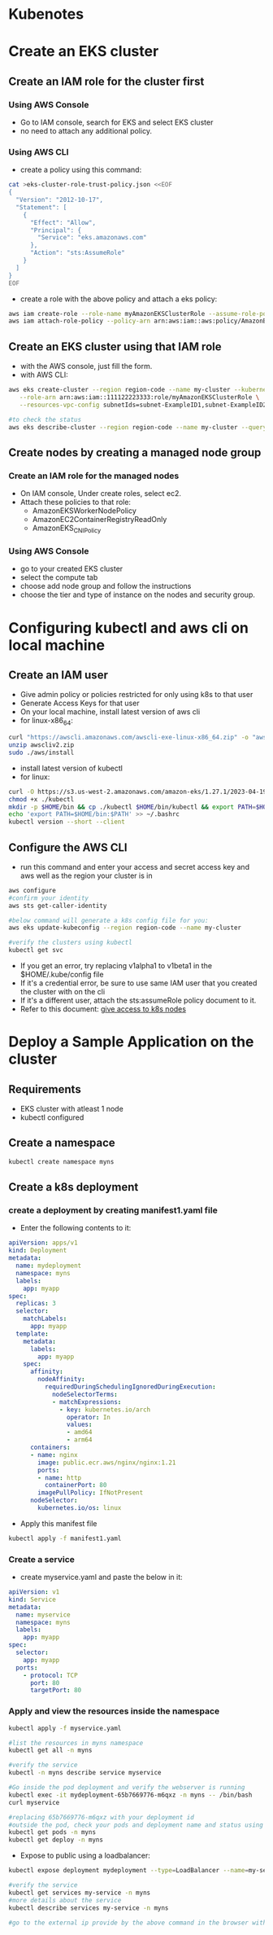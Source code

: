 * Kubenotes

* Create an EKS cluster
** Create an IAM role for the cluster first
*** Using AWS Console
- Go to IAM console, search for EKS and select EKS cluster
- no need to attach any additional policy.

*** Using AWS CLI
- create a policy using this command:
#+begin_src bash
cat >eks-cluster-role-trust-policy.json <<EOF
{
  "Version": "2012-10-17",
  "Statement": [
    {
      "Effect": "Allow",
      "Principal": {
        "Service": "eks.amazonaws.com"
      },
      "Action": "sts:AssumeRole"
    }
  ]
}
EOF
#+end_src
- create a role with the above policy and attach a eks policy:
#+begin_src bash
aws iam create-role --role-name myAmazonEKSClusterRole --assume-role-policy-document file://"eks-cluster-role-trust-policy.json"
aws iam attach-role-policy --policy-arn arn:aws:iam::aws:policy/AmazonEKSClusterPolicy --role-name myAmazonEKSClusterRole
#+end_src

** Create an EKS cluster using that IAM role
- with the AWS console, just fill the form.
- with AWS CLI:
#+begin_src bash
aws eks create-cluster --region region-code --name my-cluster --kubernetes-version 1.27 \
   --role-arn arn:aws:iam::111122223333:role/myAmazonEKSClusterRole \
   --resources-vpc-config subnetIds=subnet-ExampleID1,subnet-ExampleID2,securityGroupIds=sg-ExampleID1

#to check the status
aws eks describe-cluster --region region-code --name my-cluster --query "cluster.status"
#+end_src

** Create nodes by creating a managed node group
*** Create an IAM role for the managed nodes
- On IAM console, Under create roles, select ec2.
- Attach these policies to that role:
  + AmazonEKSWorkerNodePolicy
  + AmazonEC2ContainerRegistryReadOnly
  + AmazonEKS_CNI_Policy

*** Using AWS Console
- go to your created EKS cluster
- select the compute tab
- choose add node group and follow the instructions
- choose the tier and type of instance on the nodes and security group.

* Configuring kubectl and aws cli on local machine
** Create an IAM user
- Give admin policy or policies restricted for only using k8s to that user
- Generate Access Keys for that user
- On your local machine, install latest version of aws cli
- for linux-x86_64:
#+begin_src bash
curl "https://awscli.amazonaws.com/awscli-exe-linux-x86_64.zip" -o "awscliv2.zip"
unzip awscliv2.zip
sudo ./aws/install
#+end_src
- install latest version of kubectl
- for linux:
#+begin_src bash
curl -O https://s3.us-west-2.amazonaws.com/amazon-eks/1.27.1/2023-04-19/bin/linux/amd64/kubectl
chmod +x ./kubectl
mkdir -p $HOME/bin && cp ./kubectl $HOME/bin/kubectl && export PATH=$HOME/bin:$PATH
echo 'export PATH=$HOME/bin:$PATH' >> ~/.bashrc
kubectl version --short --client
#+end_src

** Configure the AWS CLI
- run this command and enter your access and secret access key and aws well as the region your cluster is in
#+begin_src bash
aws configure
#confirm your identity
aws sts get-caller-identity

#below command will generate a k8s config file for you:
aws eks update-kubeconfig --region region-code --name my-cluster

#verify the clusters using kubectl
kubectl get svc
#+end_src

- If you get an error, try replacing v1alpha1 to v1beta1 in the $HOME/.kube/config file
- If it's a credential error, be sure to use same IAM user that you created the cluster with on the cli
- If it's a different user, attach the sts:assumeRole policy document to it.
- Refer to this document: [[https://docs.aws.amazon.com/eks/latest/userguide/add-user-role.html][give access to k8s nodes]]

* Deploy a Sample Application on the cluster
** Requirements
- EKS cluster with atleast 1 node
- kubectl configured

** Create a namespace
#+begin_src bash
kubectl create namespace myns
#+end_src

** Create a k8s deployment
*** create a deployment by creating manifest1.yaml file
- Enter the following contents to it:
#+begin_src yaml
apiVersion: apps/v1
kind: Deployment
metadata:
  name: mydeployment
  namespace: myns
  labels:
    app: myapp
spec:
  replicas: 3
  selector:
    matchLabels:
      app: myapp
  template:
    metadata:
      labels:
        app: myapp
    spec:
      affinity:
        nodeAffinity:
          requiredDuringSchedulingIgnoredDuringExecution:
            nodeSelectorTerms:
            - matchExpressions:
              - key: kubernetes.io/arch
                operator: In
                values:
                - amd64
                - arm64
      containers:
      - name: nginx
        image: public.ecr.aws/nginx/nginx:1.21
        ports:
        - name: http
          containerPort: 80
        imagePullPolicy: IfNotPresent
      nodeSelector:
        kubernetes.io/os: linux
#+end_src

- Apply this manifest file
#+begin_src bash
kubectl apply -f manifest1.yaml
#+end_src

*** Create a service
- create myservice.yaml and paste the below in it:
#+begin_src yaml
apiVersion: v1
kind: Service
metadata:
  name: myservice
  namespace: myns
  labels:
    app: myapp
spec:
  selector:
    app: myapp
  ports:
    - protocol: TCP
      port: 80
      targetPort: 80
#+end_src

*** Apply and view the resources inside the namespace
#+begin_src bash
kubectl apply -f myservice.yaml

#list the resources in myns namespace
kubectl get all -n myns

#verify the service
kubectl -n myns describe service myservice

#Go inside the pod deployment and verify the webserver is running
kubectl exec -it mydeployment-65b7669776-m6qxz -n myns -- /bin/bash
curl myservice

#replacing 65b7669776-m6qxz with your deployment id
#outside the pod, check your pods and deployment name and status using
kubectl get pods -n myns
kubectl get deploy -n myns
#+end_src

- Expose to public using a loadbalancer:
#+begin_src bash
kubectl expose deployment mydeployment --type=LoadBalancer --name=my-service -n myns

#verify the service
kubectl get services my-service -n myns
#more details about the service
kubectl describe services my-service -n myns

#go to the external ip provide by the above command in the browser with the port 80
#+end_src
